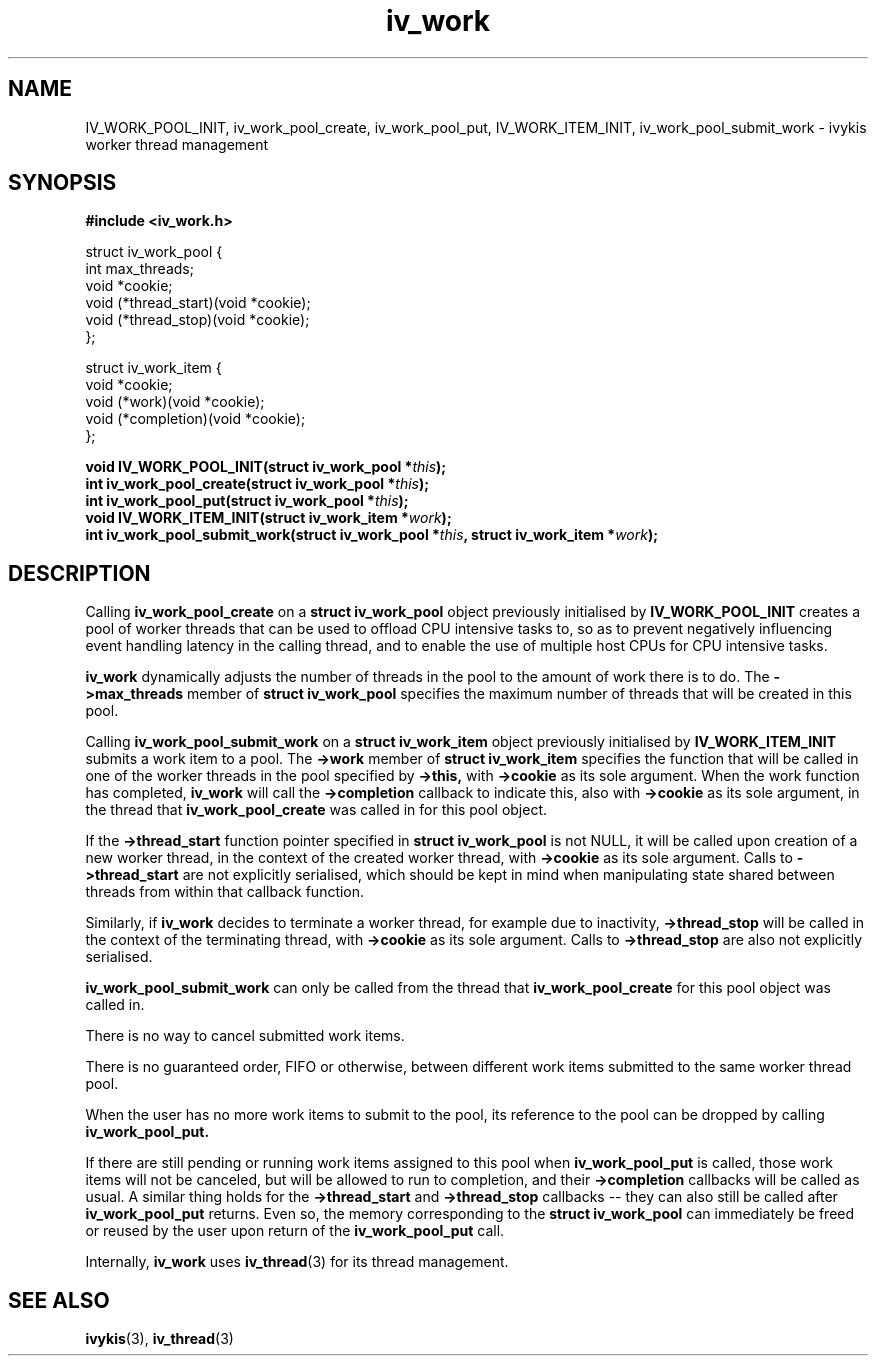 .\" This man page is Copyright (C) 2010 Lennert Buytenhek.
.\" Permission is granted to distribute possibly modified copies
.\" of this page provided the header is included verbatim,
.\" and in case of nontrivial modification author and date
.\" of the modification is added to the header.
.TH iv_work 3 2010-09-14 "ivykis" "ivykis programmer's manual"
.SH NAME
IV_WORK_POOL_INIT, iv_work_pool_create, iv_work_pool_put, IV_WORK_ITEM_INIT, iv_work_pool_submit_work \- ivykis
worker thread management
.SH SYNOPSIS
.B #include <iv_work.h>
.sp
.nf
struct iv_work_pool {
        int             max_threads;
        void            *cookie;
        void            (*thread_start)(void *cookie);
        void            (*thread_stop)(void *cookie);
};

struct iv_work_item {
        void            *cookie;
        void            (*work)(void *cookie);
        void            (*completion)(void *cookie);
};
.fi
.sp
.BI "void IV_WORK_POOL_INIT(struct iv_work_pool *" this ");"
.br
.BI "int iv_work_pool_create(struct iv_work_pool *" this ");"
.br
.BI "int iv_work_pool_put(struct iv_work_pool *" this ");"
.br
.BI "void IV_WORK_ITEM_INIT(struct iv_work_item *" work ");"
.br
.BI "int iv_work_pool_submit_work(struct iv_work_pool *" this ", struct iv_work_item *" work ");"
.br
.SH DESCRIPTION
Calling
.B iv_work_pool_create
on a
.B struct iv_work_pool
object previously initialised by
.B IV_WORK_POOL_INIT
creates a pool of worker threads that can be used to offload CPU
intensive tasks to, so as to prevent negatively influencing event
handling latency in the calling thread, and to enable the use of
multiple host CPUs for CPU intensive tasks.
.PP
.B iv_work
dynamically adjusts the number of threads in the pool to the amount
of work there is to do.  The
.B ->max_threads
member of
.B struct iv_work_pool
specifies the maximum number of threads that will be created in this
pool.
.PP
Calling
.B iv_work_pool_submit_work
on a
.B struct iv_work_item
object previously initialised by
.B IV_WORK_ITEM_INIT
submits a work item to a pool.  The
.B ->work
member of
.B struct iv_work_item
specifies the function that will be called in one of the worker
threads in the pool specified by
.B ->this,
with
.B ->cookie
as its sole argument.  When the work function has completed,
.B iv_work
will call the
.B ->completion
callback to indicate this, also with
.B ->cookie
as its sole argument, in the thread that
.B iv_work_pool_create
was called in for this pool object.
.PP
If the
.B ->thread_start
function pointer specified in
.B struct iv_work_pool
is not NULL, it will be called upon creation of a new worker thread,
in the context of the created worker thread, with
.B ->cookie
as its sole argument.  Calls to
.B ->thread_start
are not explicitly serialised, which should be kept in mind when
manipulating state shared between threads from within that callback
function.
.PP
Similarly, if
.B iv_work
decides to terminate a worker thread, for example due to inactivity,
.B ->thread_stop
will be called in the context of the terminating thread, with
.B ->cookie
as its sole argument.  Calls to
.B ->thread_stop
are also not explicitly serialised.
.PP
.B iv_work_pool_submit_work
can only be called from the thread that
.B iv_work_pool_create
for this pool object was called in.
.PP
There is no way to cancel submitted work items.
.PP
There is no guaranteed order, FIFO or otherwise, between different
work items submitted to the same worker thread pool.
.PP
When the user has no more work items to submit to the pool, its
reference to the pool can be dropped by calling
.B iv_work_pool_put.
.PP
If there are still pending or running work items assigned to this pool
when
.B iv_work_pool_put
is called, those work items will not be canceled, but will be allowed
to run to completion, and their
.B ->completion
callbacks will be called as usual.  A similar thing holds for the
.B ->thread_start
and
.B ->thread_stop
callbacks -- they can also still be called after
.B iv_work_pool_put
returns.  Even so, the memory corresponding
to the
.B struct iv_work_pool
can immediately be freed or reused by the user upon return of the
.B iv_work_pool_put
call.
.PP
Internally,
.B iv_work
uses
.BR iv_thread (3)
for its thread management.
.PP
.SH "SEE ALSO"
.BR ivykis (3),
.BR iv_thread (3)
